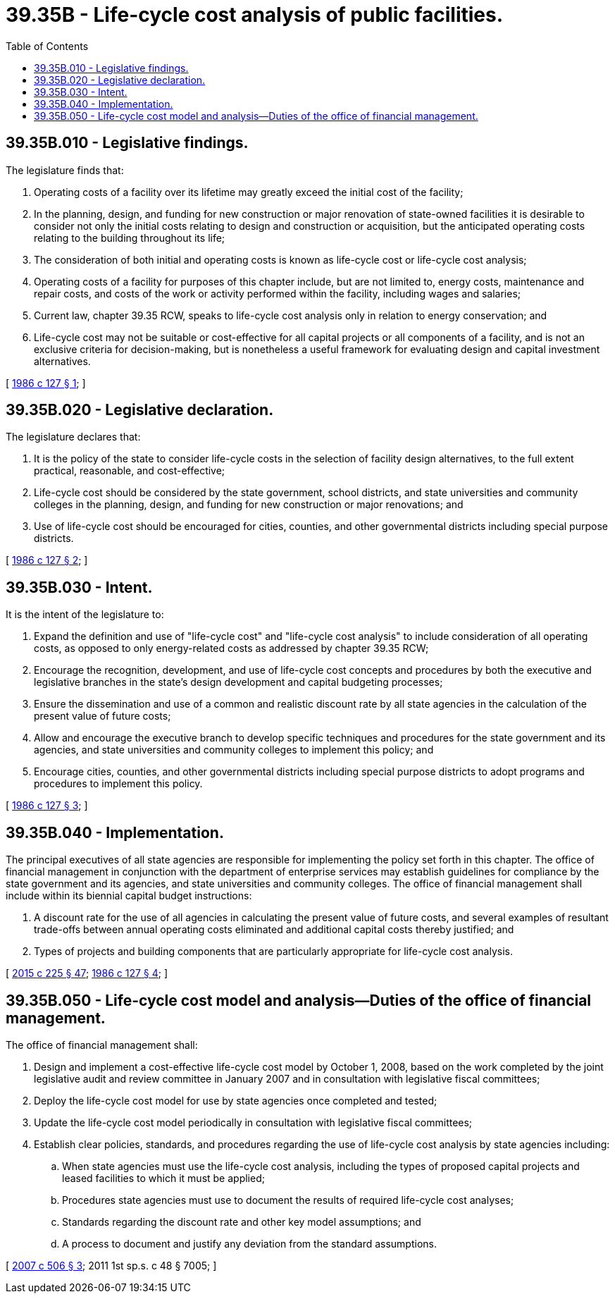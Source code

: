 = 39.35B - Life-cycle cost analysis of public facilities.
:toc:

== 39.35B.010 - Legislative findings.
The legislature finds that:

. Operating costs of a facility over its lifetime may greatly exceed the initial cost of the facility;

. In the planning, design, and funding for new construction or major renovation of state-owned facilities it is desirable to consider not only the initial costs relating to design and construction or acquisition, but the anticipated operating costs relating to the building throughout its life;

. The consideration of both initial and operating costs is known as life-cycle cost or life-cycle cost analysis;

. Operating costs of a facility for purposes of this chapter include, but are not limited to, energy costs, maintenance and repair costs, and costs of the work or activity performed within the facility, including wages and salaries;

. Current law, chapter 39.35 RCW, speaks to life-cycle cost analysis only in relation to energy conservation; and

. Life-cycle cost may not be suitable or cost-effective for all capital projects or all components of a facility, and is not an exclusive criteria for decision-making, but is nonetheless a useful framework for evaluating design and capital investment alternatives.

[ http://leg.wa.gov/CodeReviser/documents/sessionlaw/1986c127.pdf?cite=1986%20c%20127%20§%201[1986 c 127 § 1]; ]

== 39.35B.020 - Legislative declaration.
The legislature declares that:

. It is the policy of the state to consider life-cycle costs in the selection of facility design alternatives, to the full extent practical, reasonable, and cost-effective;

. Life-cycle cost should be considered by the state government, school districts, and state universities and community colleges in the planning, design, and funding for new construction or major renovations; and

. Use of life-cycle cost should be encouraged for cities, counties, and other governmental districts including special purpose districts.

[ http://leg.wa.gov/CodeReviser/documents/sessionlaw/1986c127.pdf?cite=1986%20c%20127%20§%202[1986 c 127 § 2]; ]

== 39.35B.030 - Intent.
It is the intent of the legislature to:

. Expand the definition and use of "life-cycle cost" and "life-cycle cost analysis" to include consideration of all operating costs, as opposed to only energy-related costs as addressed by chapter 39.35 RCW;

. Encourage the recognition, development, and use of life-cycle cost concepts and procedures by both the executive and legislative branches in the state's design development and capital budgeting processes;

. Ensure the dissemination and use of a common and realistic discount rate by all state agencies in the calculation of the present value of future costs;

. Allow and encourage the executive branch to develop specific techniques and procedures for the state government and its agencies, and state universities and community colleges to implement this policy; and

. Encourage cities, counties, and other governmental districts including special purpose districts to adopt programs and procedures to implement this policy.

[ http://leg.wa.gov/CodeReviser/documents/sessionlaw/1986c127.pdf?cite=1986%20c%20127%20§%203[1986 c 127 § 3]; ]

== 39.35B.040 - Implementation.
The principal executives of all state agencies are responsible for implementing the policy set forth in this chapter. The office of financial management in conjunction with the department of enterprise services may establish guidelines for compliance by the state government and its agencies, and state universities and community colleges. The office of financial management shall include within its biennial capital budget instructions:

. A discount rate for the use of all agencies in calculating the present value of future costs, and several examples of resultant trade-offs between annual operating costs eliminated and additional capital costs thereby justified; and

. Types of projects and building components that are particularly appropriate for life-cycle cost analysis.

[ http://lawfilesext.leg.wa.gov/biennium/2015-16/Pdf/Bills/Session%20Laws/Senate/5024.SL.pdf?cite=2015%20c%20225%20§%2047[2015 c 225 § 47]; http://leg.wa.gov/CodeReviser/documents/sessionlaw/1986c127.pdf?cite=1986%20c%20127%20§%204[1986 c 127 § 4]; ]

== 39.35B.050 - Life-cycle cost model and analysis—Duties of the office of financial management.
The office of financial management shall:

. Design and implement a cost-effective life-cycle cost model by October 1, 2008, based on the work completed by the joint legislative audit and review committee in January 2007 and in consultation with legislative fiscal committees;

. Deploy the life-cycle cost model for use by state agencies once completed and tested;

. Update the life-cycle cost model periodically in consultation with legislative fiscal committees;

. Establish clear policies, standards, and procedures regarding the use of life-cycle cost analysis by state agencies including:

.. When state agencies must use the life-cycle cost analysis, including the types of proposed capital projects and leased facilities to which it must be applied;

.. Procedures state agencies must use to document the results of required life-cycle cost analyses;

.. Standards regarding the discount rate and other key model assumptions; and

.. A process to document and justify any deviation from the standard assumptions.

[ http://lawfilesext.leg.wa.gov/biennium/2007-08/Pdf/Bills/Session%20Laws/House/2366-S.SL.pdf?cite=2007%20c%20506%20§%203[2007 c 506 § 3]; 2011 1st sp.s. c 48 § 7005; ]

